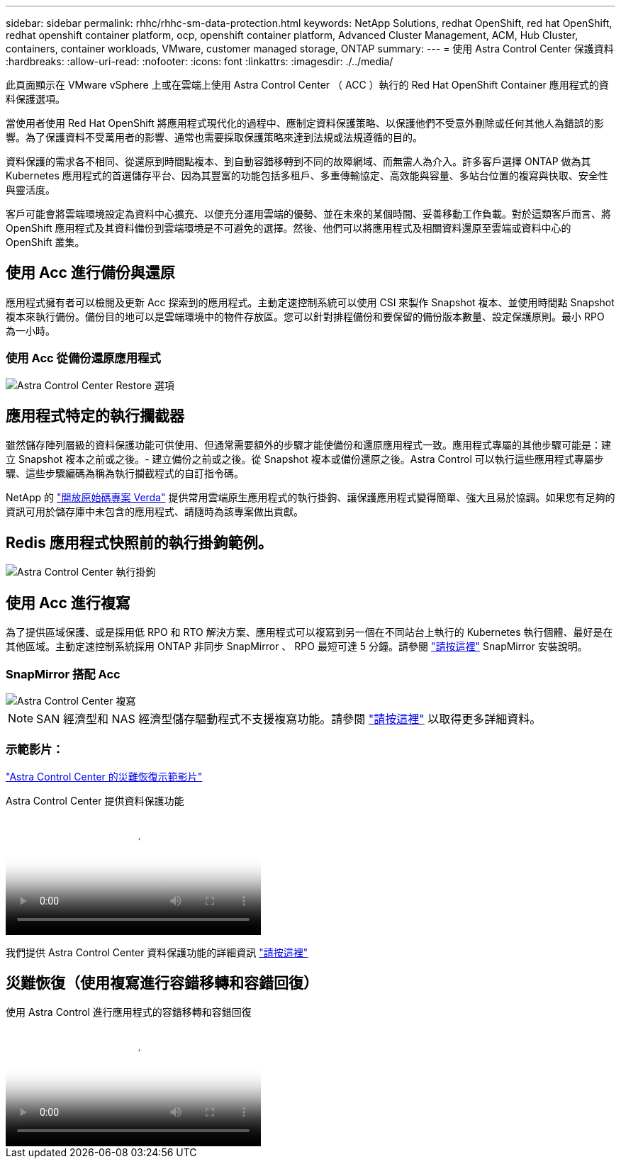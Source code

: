 ---
sidebar: sidebar 
permalink: rhhc/rhhc-sm-data-protection.html 
keywords: NetApp Solutions, redhat OpenShift, red hat OpenShift, redhat openshift container platform, ocp, openshift container platform, Advanced Cluster Management, ACM, Hub Cluster, containers, container workloads, VMware, customer managed storage, ONTAP 
summary:  
---
= 使用 Astra Control Center 保護資料
:hardbreaks:
:allow-uri-read: 
:nofooter: 
:icons: font
:linkattrs: 
:imagesdir: ./../media/


[role="lead"]
此頁面顯示在 VMware vSphere 上或在雲端上使用 Astra Control Center （ ACC ）執行的 Red Hat OpenShift Container 應用程式的資料保護選項。

當使用者使用 Red Hat OpenShift 將應用程式現代化的過程中、應制定資料保護策略、以保護他們不受意外刪除或任何其他人為錯誤的影響。為了保護資料不受萬用者的影響、通常也需要採取保護策略來達到法規或法規遵循的目的。

資料保護的需求各不相同、從還原到時間點複本、到自動容錯移轉到不同的故障網域、而無需人為介入。許多客戶選擇 ONTAP 做為其 Kubernetes 應用程式的首選儲存平台、因為其豐富的功能包括多租戶、多重傳輸協定、高效能與容量、多站台位置的複寫與快取、安全性與靈活度。

客戶可能會將雲端環境設定為資料中心擴充、以便充分運用雲端的優勢、並在未來的某個時間、妥善移動工作負載。對於這類客戶而言、將 OpenShift 應用程式及其資料備份到雲端環境是不可避免的選擇。然後、他們可以將應用程式及相關資料還原至雲端或資料中心的 OpenShift 叢集。



== 使用 Acc 進行備份與還原

應用程式擁有者可以檢閱及更新 Acc 探索到的應用程式。主動定速控制系統可以使用 CSI 來製作 Snapshot 複本、並使用時間點 Snapshot 複本來執行備份。備份目的地可以是雲端環境中的物件存放區。您可以針對排程備份和要保留的備份版本數量、設定保護原則。最小 RPO 為一小時。



=== 使用 Acc 從備份還原應用程式

image:rhhc-onprem-dp-br.png["Astra Control Center Restore 選項"]



== 應用程式特定的執行攔截器

雖然儲存陣列層級的資料保護功能可供使用、但通常需要額外的步驟才能使備份和還原應用程式一致。應用程式專屬的其他步驟可能是：建立 Snapshot 複本之前或之後。- 建立備份之前或之後。從 Snapshot 複本或備份還原之後。Astra Control 可以執行這些應用程式專屬步驟、這些步驟編碼為稱為執行攔截程式的自訂指令碼。

NetApp 的 link:https://github.com/NetApp/Verda["開放原始碼專案 Verda"] 提供常用雲端原生應用程式的執行掛鉤、讓保護應用程式變得簡單、強大且易於協調。如果您有足夠的資訊可用於儲存庫中未包含的應用程式、請隨時為該專案做出貢獻。



== Redis 應用程式快照前的執行掛鉤範例。

image::rhhc-onprem-dp-br-hook.png[Astra Control Center 執行掛鉤]



== 使用 Acc 進行複寫

為了提供區域保護、或是採用低 RPO 和 RTO 解決方案、應用程式可以複寫到另一個在不同站台上執行的 Kubernetes 執行個體、最好是在其他區域。主動定速控制系統採用 ONTAP 非同步 SnapMirror 、 RPO 最短可達 5 分鐘。請參閱 link:https://docs.netapp.com/us-en/astra-control-center/use/replicate_snapmirror.html["請按這裡"] SnapMirror 安裝說明。



=== SnapMirror 搭配 Acc

image::rhhc-onprem-dp-rep.png[Astra Control Center 複寫]


NOTE: SAN 經濟型和 NAS 經濟型儲存驅動程式不支援複寫功能。請參閱 link:https://docs.netapp.com/us-en/astra-control-center/get-started/requirements.html#astra-trident-requirements["請按這裡"] 以取得更多詳細資料。



=== 示範影片：

link:https://www.netapp.tv/details/29504?mcid=35609780286441704190790628065560989458["Astra Control Center 的災難恢復示範影片"]

.Astra Control Center 提供資料保護功能
video::0cec0c90-4c6f-4018-9e4f-b09700eefb3a[panopto,width=360]
我們提供 Astra Control Center 資料保護功能的詳細資訊 link:https://docs.netapp.com/us-en/astra-control-center/concepts/data-protection.html["請按這裡"]



== 災難恢復（使用複寫進行容錯移轉和容錯回復）

.使用 Astra Control 進行應用程式的容錯移轉和容錯回復
video::1546191b-bc46-42eb-ac34-b0d60142c58d[panopto,width=360]